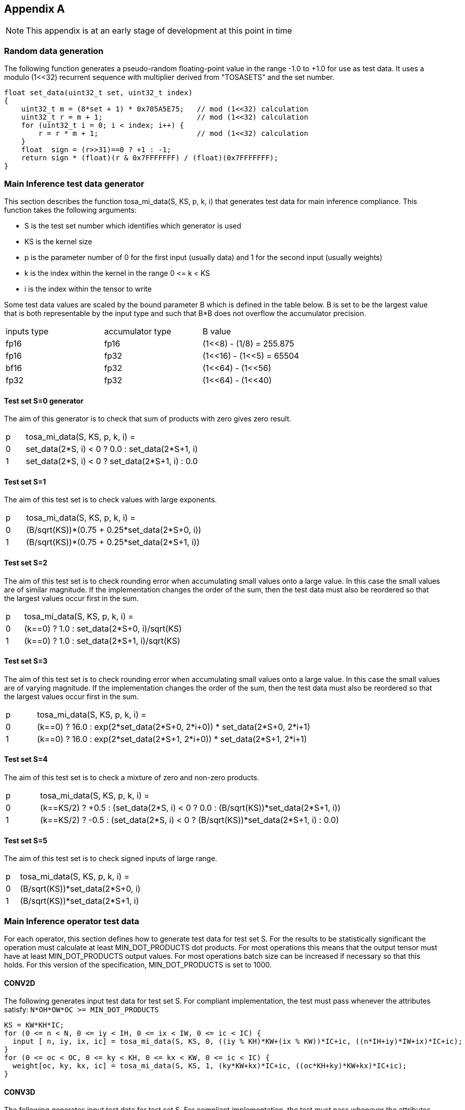 //
// This confidential and proprietary software may be used only as
// authorised by a licensing agreement from ARM Limited
// (C) COPYRIGHT 2023 ARM Limited
// ALL RIGHTS RESERVED
// The entire notice above must be reproduced on all authorised
// copies and copies may only be made to the extent permitted
// by a licensing agreement from ARM Limited.

== Appendix A

NOTE: This appendix is at an early stage of development at this point in time

=== Random data generation

The following function generates a pseudo-random floating-point value in the range -1.0 to +1.0 for use as test data.
It uses a modulo (1<<32) recurrent sequence with multiplier derived from "TOSASETS" and the set number.

[source,c++]
----
float set_data(uint32_t set, uint32_t index)
{
    uint32_t m = (8*set + 1) * 0x705A5E75;   // mod (1<<32) calculation
    uint32_t r = m + 1;                      // mod (1<<32) calculation
    for (uint32_t i = 0; i < index; i++) {
        r = r * m + 1;                       // mod (1<<32) calculation
    }
    float  sign = (r>>31)==0 ? +1 : -1;
    return sign * (float)(r & 0x7FFFFFFF) / (float)(0x7FFFFFFF);
}
----

=== Main Inference test data generator

This section describes the function tosa_mi_data(S, KS, p, k, i) that generates test data for main inference compliance.
This function takes the following arguments:

* S is the test set number which identifies which generator is used
* KS is the kernel size
* p is the parameter number of 0 for the first input (usually data) and 1 for the second input (usually weights)
* k is the index within the kernel in the range 0 \<= k < KS
* i is the index within the tensor to write

Some test data values are scaled by the bound parameter B which is defined in the table below.
B is set to be the largest value that is both representable by the input type and such that B*B does not overflow the accumulator precision.

|===
| inputs type | accumulator type | B value
| fp16        | fp16             | (1<<8)  - (1/8)  = 255.875
| fp16        | fp32             | (1<<16) - (1<<5) = 65504
| bf16        | fp32             | (1<<64) - (1<<56)
| fp32        | fp32             | (1<<64) - (1<<40)
|===

==== Test set S=0 generator

The aim of this generator is to check that sum of products with zero gives zero result.

[cols="1,9"]
|===
| p | tosa_mi_data(S, KS, p, k, i) =
| 0 | set_data(2*S, i) < 0 ? 0.0 : set_data(2*S+1, i)
| 1 | set_data(2*S, i) < 0 ? set_data(2*S+1, i) : 0.0
|===

==== Test set S=1

The aim of this test set is to check values with large exponents.

[cols="1,9"]
|===
| p | tosa_mi_data(S, KS, p, k, i) =
| 0 | (B/sqrt(KS))*(0.75 + 0.25*set_data(2*S+0, i))
| 1 | (B/sqrt(KS))*(0.75 + 0.25*set_data(2*S+1, i))
|===

==== Test set S=2

The aim of this test set is to check rounding error when accumulating small values onto a large value.
In this case the small values are of similar magnitude.
If the implementation changes the order of the sum, then the test data must also be reordered so that the largest values occur first in the sum.

[cols="1,9"]
|===
| p | tosa_mi_data(S, KS, p, k, i) =
| 0 | (k==0) ? 1.0 : set_data(2*S+0, i)/sqrt(KS)
| 1 | (k==0) ? 1.0 : set_data(2*S+1, i)/sqrt(KS)
|===

==== Test set S=3

The aim of this test set is to check rounding error when accumulating small values onto a large value.
In this case the small values are of varying magnitude.
If the implementation changes the order of the sum, then the test data must also be reordered so that the largest values occur first in the sum.

[cols="1,9"]
|===
| p | tosa_mi_data(S, KS, p, k, i) =
| 0 | (k==0) ? 16.0 : exp(2*set_data(2*S+0, 2*i+0)) * set_data(2*S+0, 2*i+1)
| 1 | (k==0) ? 16.0 : exp(2*set_data(2*S+1, 2*i+0)) * set_data(2*S+1, 2*i+1)
|===

==== Test set S=4

The aim of this test set is to check a mixture of zero and non-zero products.

[cols="1,9"]
|===
| p | tosa_mi_data(S, KS, p, k, i) =
| 0 | (k==KS/2) ? +0.5 : (set_data(2*S, i) < 0 ? 0.0 : (B/sqrt(KS))*set_data(2*S+1, i))
| 1 | (k==KS/2) ? -0.5 : (set_data(2*S, i) < 0 ? (B/sqrt(KS))*set_data(2*S+1, i) : 0.0)
|===

==== Test set S=5

The aim of this test set is to check signed inputs of large range.

[cols="1,9"]
|===
| p | tosa_mi_data(S, KS, p, k, i) =
| 0 | (B/sqrt(KS))*set_data(2*S+0, i)
| 1 | (B/sqrt(KS))*set_data(2*S+1, i)
|===

=== Main Inference operator test data

For each operator, this section defines how to generate test data for test set S.
For the results to be statistically significant the operation must calculate at least MIN_DOT_PRODUCTS dot products.
For most operations this means that the output tensor must have at least MIN_DOT_PRODUCTS output values.
For most operations batch size can be increased if necessary so that this holds.
For this version of the specification, MIN_DOT_PRODUCTS is set to 1000.

==== CONV2D

The following generates input test data for test set S.
For compliant implementation, the test must pass whenever the attributes satisfy:
`N*OH*OW*OC >= MIN_DOT_PRODUCTS`

[source,c++]
----
KS = KW*KH*IC;
for (0 <= n < N, 0 <= iy < IH, 0 <= ix < IW, 0 <= ic < IC) {
  input [ n, iy, ix, ic] = tosa_mi_data(S, KS, 0, ((iy % KH)*KW+(ix % KW))*IC+ic, ((n*IH+iy)*IW+ix)*IC+ic);
}
for (0 <= oc < OC, 0 <= ky < KH, 0 <= kx < KW, 0 <= ic < IC) {
  weight[oc, ky, kx, ic] = tosa_mi_data(S, KS, 1, (ky*KW+kx)*IC+ic, ((oc*KH+ky)*KW+kx)*IC+ic);
}
----

==== CONV3D

The following generates input test data for test set S.
For compliant implementation, the test must pass whenever the attributes satisfy:
`N*OD*OH*OW*OC >= MIN_DOT_PRODUCTS`

[source,c++]
----
KS = KD*KW*KH*IC;
for (0 <= n < N, 0 <= id < UD, 0 <= iy < IH, 0 <= ix < IW, 0 <= ic < IC) {
  input [ n, id, iy, ix, ic] = tosa_mi_data(S, KS, 0, (((id % KD)*KH+(iy % KH))*KW+(ix % KW))*IC+ic, (((n*ID+id)*IH+iy)*IW+ix)*IC+ic);
}
for (0 <= oc < OC, 0 <= kd < KD, 0 <= ky < KH, 0 <= kx < KW, 0 <= ic < IC) {
  weight[oc, kd, ky, kx, ic] = tosa_mi_data(S, KS, 1, ((kd*KH+ky)*KW+kx)*IC+ic, (((oc*KD+kd)*KH+ky)*KW+kx)*IC+ic);
}
----

==== DEPTHWISE_CONV2D

The following generates input test data for test set S.
For compliant implementation, the test must pass whenever the attributes satisfy:
`N*OH*OW*C*M >= MIN_DOT_PRODUCTS`

[source,c++]
----
KS = KW*KH*C;
for (0 <= n < N, 0 <= iy < IH, 0 <= ix < IW, 0 <= c < C) {
  input [ n, iy, ix, c] = tosa_mi_data(S, KS, 0, ((iy % KH)*KW+(ix % KW))*C+c, ((n*IH+iy)*IW+ix)*C+c);
}
for (0 <= ky < KH, 0 <= kx < KW, 0 <= c < C, 0 <= m < M) {
  weight[ky, kx,  c, m] = tosa_mi_data(S, KS, 1, (ky*KW+kx)*C+c, ((ky*KW+kx)*C+c)*M+m);
}
----

==== FULLY_CONNECTED

The following generates input test data for test set S.
For compliant implementation, the test must pass whenever the attributes satisfy:
`N*OC >= MIN_DOT_PRODUCTS`

[source,c++]
----
KS = IC;
for (0 <= n < N, 0 <= ic < IC) {
  input [ n, ic] = tosa_mi_data(S, KS, 0, ic,  n*IC+ic);
}
for (0 <= oc < OC, 0 <= ic < IC) {
  weight[oc, ic] = tosa_mi_data(S, KS, 1, ic, oc*IC+ic);
}
----

==== MATMUL

The following generates input test data for test set S.
For compliant implementation, the test must pass whenever the attributes satisfy:
`N*H*W >= MIN_DOT_PRODUCTS`

[source,c++]
----
KS = C;
for (0 <= n < N, 0 <= y < H, 0 <= c < C) {
  A[n, y, c] = tosa_mi_data(S, KS, 0, c, (n*H+y)*C+c);
}
for (0 <= n < N, 0 <= c < C, 0 <= x < W) {
  B[n, c, x] = tosa_mi_data(S, KS, 1, c, (n*C+c)*W+x);
}
----

==== TRANSPOSE_CONV2D

The following generates input test data for test set S.
For compliant implementation, the test must pass whenever the attributes satisfy:
`N*OH*OW*OC >= MIN_DOT_PRODUCTS`

[source,c++]
----
KS = KW*KH*IC;
for (0 <= n < N, 0 <= iy < IH, 0 <= ix < IW, 0 <= ic < IC) {
  input [ n, iy, ix, ic] = tosa_mi_data(S, KS, 0, ((iy % KH)*KW+(ix % KW))*IC+ic, ((n*IH+iy)*IW+ix)*IC+ic);
}
for (0 <= oc < OC, 0 <= ky < KH, 0 <= kx < KW, 0 <= ic < IC) {
  weight[oc, ky, kx, ic] = tosa_mi_data(S, KS, 1, (ky*KW+kx)*IC+ic, ((oc*KH+ky)*KW+kx)*IC+ic);
}
----

==== FFT2D

The following generates input test data for test set S.
For compliant implementation, the test must pass whenever the attributes satisfy:
`N*H*W >= MIN_DOT_PRODUCTS`

[source,c++]
----
KS = 2*H*W;
for (0 <= n < N, 0 <= y < H, 0 <= x < W) {
  input_real[n, y, x] = tosa_mi_data(S, KS, 0, y*W+x, ((0*N+n)*H+y)*IW+x);
  input_imag[n, y, x] = tosa_mi_data(S, KS, 0, y*W+x, ((1*N+n)*H+y)*IW+x);
}
for (0 <= y < H, 0 <= x < W, 0 <= m < H, 0 <= n < W) {
  weight_real[y, x, m, n] = real(exp(2*pi*i*((m*h/H) + (n*w/W))));
  weight_imag[y, x, m, n] = imag(exp(2*pi*i*((m*h/H) + (n*w/W))));
}
----

==== REDUCE_SUM

The following generates input test data for test set S.
For compliant implementation, the test must pass whenever the attributes satisfy:
`tensor_size(shape) >= MIN_DOT_PRODUCTS`

[source,c++]
----
KS = shape1[axis];
for (index in shape1) {
  input[index] = tosa_mi_data(S, KS, 0, index[axis], tensor_index_to_offset(index));
}
for (0 <= c < KS) {
  weight[c] = 1;
}
----

==== AVG_POOL2D

The following generates input test data for test set S.
For compliant implementation, the test must pass whenever the attributes satisfy:
`N*OH*OW*C >= MIN_DOT_PRODUCTS`

[source,c++]
----
KS = KY*KX;
for (0 <= n < N, 0 <= iy < IH, 0 <= ix < IW, 0 <= c < C) {
  input [ n, iy, ix, c] = tosa_mi_data(S, KS, 0, ((iy % KH)*KW+(ix % KW))*C+c, ((n*IH+iy)*IW+ix)*C+c);
}
for (0 <= ky < KH, 0 <= kx < KW, 0 <= c < C, 0 <= m < M) {
  weight[ky, kx] = 1/KS;
}
----
